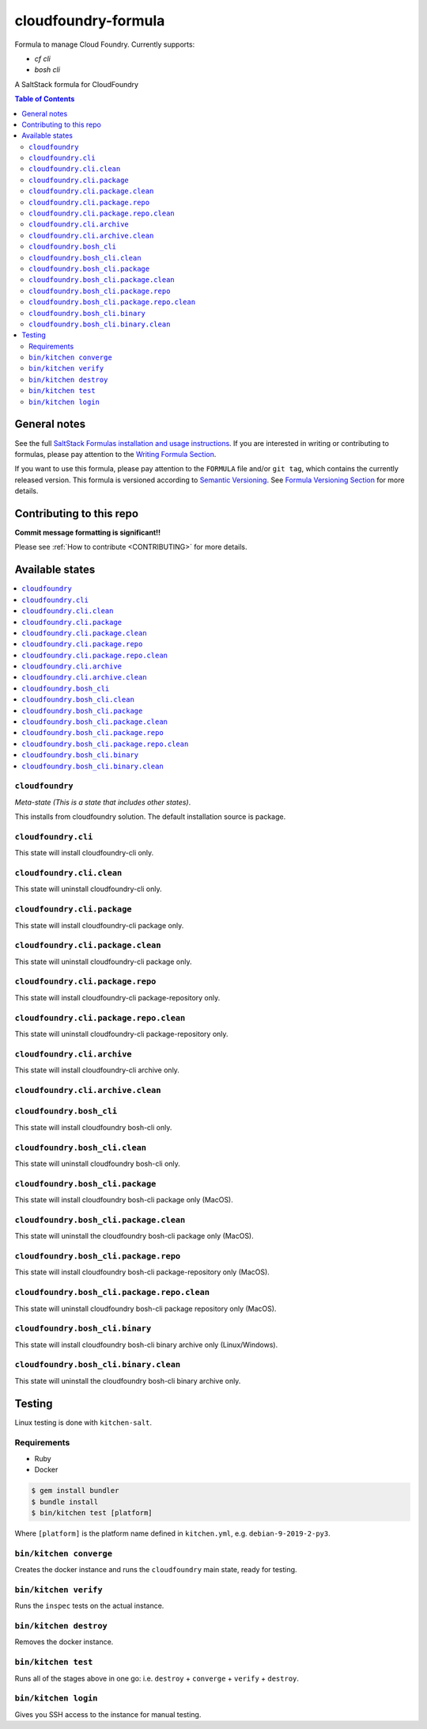 .. _readme:

cloudfoundry-formula
====================

Formula to manage Cloud Foundry. Currently supports:

* `cf cli`
* `bosh cli`


|img_travis| |img_sr|

.. |img_travis| image:: https://travis-ci.com/saltstack-formulas/cloudfoundry-formula.svg?branch=master
   :alt: Travis CI Build Status
   :scale: 100%
   :target: https://travis-ci.com/saltstack-formulas/cloudfoundry-formula
.. |img_sr| image:: https://img.shields.io/badge/%20%20%F0%9F%93%A6%F0%9F%9A%80-semantic--release-e10079.svg
   :alt: Semantic Release
   :scale: 100%
   :target: https://github.com/semantic-release/semantic-release

A SaltStack formula for CloudFoundry

.. contents:: **Table of Contents**

General notes
-------------

See the full `SaltStack Formulas installation and usage instructions
<https://docs.saltstack.com/en/latest/topics/development/conventions/formulas.html>`_.  If you are interested in writing or contributing to formulas, please pay attention to the `Writing Formula Section
<https://docs.saltstack.com/en/latest/topics/development/conventions/formulas.html#writing-formulas>`_.

If you want to use this formula, please pay attention to the ``FORMULA`` file and/or ``git tag``, which contains the currently released version. This formula is versioned according to `Semantic Versioning <http://semver.org/>`_.  See `Formula Versioning Section <https://docs.saltstack.com/en/latest/topics/development/conventions/formulas.html#versioning>`_ for more details.

Contributing to this repo
-------------------------

**Commit message formatting is significant!!**

Please see :ref:`How to contribute <CONTRIBUTING>` for more details.

Available states
----------------

.. contents::
   :local:

``cloudfoundry``
^^^^^^^^^^^^

*Meta-state (This is a state that includes other states)*.

This installs from cloudfoundry solution. The default installation source is package.

``cloudfoundry.cli``
^^^^^^^^^^^^^^^^^^^^

This state will install cloudfoundry-cli only.

``cloudfoundry.cli.clean``
^^^^^^^^^^^^^^^^^^^^^^^^

This state will uninstall cloudfoundry-cli only.

``cloudfoundry.cli.package``
^^^^^^^^^^^^^^^^^^^^^^^^^^

This state will install cloudfoundry-cli package only.

``cloudfoundry.cli.package.clean``
^^^^^^^^^^^^^^^^^^^^^^^^^^^^^^^^

This state will uninstall cloudfoundry-cli package only.

``cloudfoundry.cli.package.repo``
^^^^^^^^^^^^^^^^^^^^^^^^^^^^^^^

This state will install cloudfoundry-cli package-repository only.

``cloudfoundry.cli.package.repo.clean``
^^^^^^^^^^^^^^^^^^^^^^^^^^^^^^^^^^^^^

This state will uninstall cloudfoundry-cli package-repository only.

``cloudfoundry.cli.archive``
^^^^^^^^^^^^^^^^^^^^^^^^^^

This state will install cloudfoundry-cli archive only.

``cloudfoundry.cli.archive.clean``
^^^^^^^^^^^^^^^^^^^^^^^^^^^^^^^^^^^^^^^^

``cloudfoundry.bosh_cli``
^^^^^^^^^^^^^^^^^^^^^^^

This state will install cloudfoundry bosh-cli only.

``cloudfoundry.bosh_cli.clean``
^^^^^^^^^^^^^^^^^^^^^^^^^^^^^

This state will uninstall cloudfoundry bosh-cli only.

``cloudfoundry.bosh_cli.package``
^^^^^^^^^^^^^^^^^^^^^^^^^^^^^^^

This state will install cloudfoundry bosh-cli package only (MacOS).

``cloudfoundry.bosh_cli.package.clean``
^^^^^^^^^^^^^^^^^^^^^^^^^^^^^^^^^^^^^

This state will uninstall the cloudfoundry bosh-cli package only (MacOS).

``cloudfoundry.bosh_cli.package.repo``
^^^^^^^^^^^^^^^^^^^^^^^^^^^^^^^^^^^^

This state will install cloudfoundry bosh-cli package-repository only (MacOS).

``cloudfoundry.bosh_cli.package.repo.clean``
^^^^^^^^^^^^^^^^^^^^^^^^^^^^^^^^^^^^^^^^^^

This state will uninstall cloudfoundry bosh-cli package repository only (MacOS).

``cloudfoundry.bosh_cli.binary``
^^^^^^^^^^^^^^^^^^^^^^^^^^^^^^

This state will install cloudfoundry bosh-cli binary archive only (Linux/Windows).

``cloudfoundry.bosh_cli.binary.clean``
^^^^^^^^^^^^^^^^^^^^^^^^^^^^^^^^^^^^

This state will uninstall the cloudfoundry bosh-cli binary archive only.



Testing
-------

Linux testing is done with ``kitchen-salt``.

Requirements
^^^^^^^^^^^^

* Ruby
* Docker

.. code-block:: bash

   $ gem install bundler
   $ bundle install
   $ bin/kitchen test [platform]

Where ``[platform]`` is the platform name defined in ``kitchen.yml``,
e.g. ``debian-9-2019-2-py3``.

``bin/kitchen converge``
^^^^^^^^^^^^^^^^^^^^^^^^

Creates the docker instance and runs the ``cloudfoundry`` main state, ready for testing.

``bin/kitchen verify``
^^^^^^^^^^^^^^^^^^^^^^

Runs the ``inspec`` tests on the actual instance.

``bin/kitchen destroy``
^^^^^^^^^^^^^^^^^^^^^^^

Removes the docker instance.

``bin/kitchen test``
^^^^^^^^^^^^^^^^^^^^

Runs all of the stages above in one go: i.e. ``destroy`` + ``converge`` + ``verify`` + ``destroy``.

``bin/kitchen login``
^^^^^^^^^^^^^^^^^^^^^

Gives you SSH access to the instance for manual testing.

